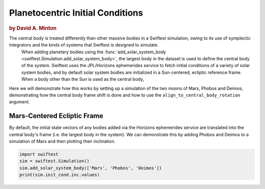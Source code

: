 #################################
Planetocentric Initial Conditions
#################################

.. rubric:: by David A. Minton

The central body is treated differently than other massive bodies in a Swiftest simulation, owing to its use of symplectic integrators and the kinds of systems that Swiftest is designed to simulate. 
 When adding planetary bodies using the :func:`add_solar_system_body <swiftest.Simulation.add_solar_system_body>`, the largest body in the dataset is used to define the central body of the system. Swiftest uses the JPL/Horizons ephemerides service to fetch initial conditions of a variety of solar system bodies, and by default solar system bodies are initialized in a Sun-centered, ecliptic reference frame. When a body other than the Sun is used as the central body,

Here we will demonstrate how this works by setting up a simulation of the two moons of Mars, Phobos and Deimos, demonstrating how the central body frame shift is done and how to use the ``align_to_central_body_rotation`` argument.

Mars-Centered Ecliptic Frame
============================

By default, the initial state vectors of any bodies added via the Horizons ephemerides service are translated into the central body's frame (i.e. the largest body in the system). We can demonstrate this by adding Phobos and Deimos to a simulation of Mars and then plotting their inclination.

.. code-block:: python

    import swiftest
    sim = swiftest.Simulation()
    sim.add_solar_system_body(['Mars', 'Phobos', 'Deimos'])
    print(sim.init_cond.inc.values)

.. testoutput::

    Fetching ephemerides data for Mars from JPL/Horizons
    Found ephemerides data for Mars Barycenter (4) from JPL/Horizons
    Physical properties found for Mars (499)
    Fetching ephemerides data for Phobos from JPL/Horizons
    Found ephemerides data for Phobos (401) (Phobos) from JPL/Horizons
    Physical properties found for Phobos (401)
    Fetching ephemerides data for Deimos from JPL/Horizons
    Found ephemerides data for Deimos (402) (Deimos) from JPL/Horizons
    Physical properties found for Deimos (402)

    array([        nan, 26.55406151, 24.06273241])
